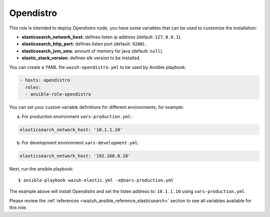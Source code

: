 .. Copyright (C) 2020 Wazuh, Inc.

.. _ansible-wazuh-opendistro:

Opendistro
----------

This role is intended to deploy Opendistro node, you have some variables that can be used to customize the installation:

- **elasticsearch_network_host:** defines listen ip address (default: ``127.0.0.1``).
- **elasticsearch_http_port:** defines listen port (default: ``9200``).
- **elasticsearch_jvm_xms**: amount of memory for java (default: ``null``).
- **elastic_stack_version**: defines elk version to be installed.

You can create a YAML file ``wazuh-opendistro.yml`` to be used by Ansible playbook:

.. code-block:: yaml

  - hosts: opendistro
    roles:
    - ansible-role-opendistro

You can set your custom variable definitions for different environments, for example:

a. For production environment ``vars-production.yml``:

.. code-block:: yaml

    elasticsearch_network_host: '10.1.1.10'

b. For development environment ``vars-development.yml``:

.. code-block:: yaml

    elasticsearch_network_host: '192.168.0.10'

Next, run the ansible playbook: ::

  $ ansible-playbook wazuh-elastic.yml -e@vars-production.yml

The example above will install Opendistro and set the listen address to: ``10.1.1.10`` using ``vars-production.yml``.

Please review the :ref:`references <wazuh_ansible_reference_elasticsearch>` section to see all variables available for this role.